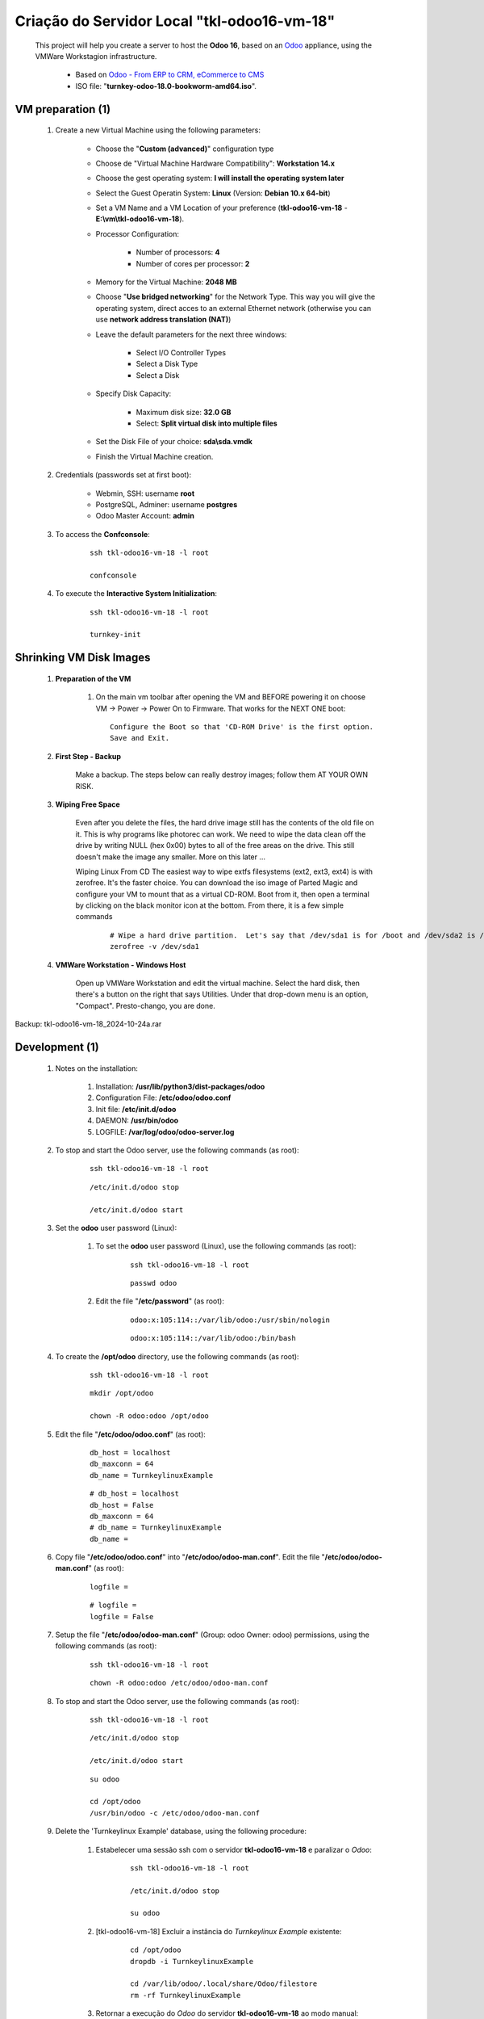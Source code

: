 .. raw:: html

    <style> .red {color:red} </style>
    <style> .bred {font-weight: bold; color:red} </style>
    <style> .green {color:green} </style>
    <style> .blue {color:blue} </style>
    <style> .bmaroon {font-weight: bold; color:maroon} </style>
    <style> .borange {font-weight: bold; color:orange} </style>
    <style> .bi {font-weight: bold; font-style: italic} </style>

.. role:: red
.. role:: bred
.. role:: green
.. role:: blue
.. role:: bmaroon
.. role:: borange
.. role:: bi

============================================
Criação do Servidor Local "tkl-odoo16-vm-18"
============================================

    This project will help you create a server to host the **Odoo 16**, based on an `Odoo <https://www.odoo.com/>`_  appliance, using the VMWare Workstagion infrastructure.

        * Based on `Odoo - From ERP to CRM, eCommerce to CMS <https://www.turnkeylinux.org/odoo>`_ 

        * ISO file: "**turnkey-odoo-18.0-bookworm-amd64.iso**".

VM preparation (1)
------------------

    #. Create a new Virtual Machine using the following parameters:

        - Choose the "**Custom (advanced)**" configuration type
        - Choose de "Virtual Machine Hardware Compatibility": **Workstation 14.x**
        - Choose the gest operating system: **I will install the operating system later**
        - Select the Guest Operatin System: **Linux** (Version: **Debian 10.x 64-bit**)
        - Set a VM Name and a VM Location of your preference (**tkl-odoo16-vm-18** - **E:\\vm\\tkl-odoo16-vm-18**).
        - Processor Configuration:

            - Number of processors: **4**
            - Number of cores per processor: **2**

        - Memory for the Virtual Machine: **2048 MB**
        - Choose "**Use bridged networking**" for the Network Type. This way you will give the operating system, direct acces to an external Ethernet network (otherwise you can use **network address translation (NAT)**)
        - Leave the default parameters for the next three windows:

            - Select I/O Controller Types
            - Select a Disk Type
            - Select a Disk

        - Specify Disk Capacity:

            - Maximum disk size: **32.0 GB**
            - Select: **Split virtual disk into multiple files**

        - Set the Disk File of your choice: **sda\\sda.vmdk**
        - Finish the Virtual Machine creation.

    #. Credentials (passwords set at first boot):

        - Webmin, SSH: username **root**
        - PostgreSQL, Adminer: username **postgres**
        - Odoo Master Account: **admin**

    #. To access the **Confconsole**:

        ::

            ssh tkl-odoo16-vm-18 -l root

            confconsole

    #. To execute the **Interactive System Initialization**:

        ::

            ssh tkl-odoo16-vm-18 -l root

            turnkey-init

Shrinking VM Disk Images
------------------------

    #. **Preparation of the VM**

        #. On the main vm toolbar after opening the VM and BEFORE powering it on choose VM -> Power -> Power On to Firmware. That works for the NEXT ONE boot::

            Configure the Boot so that 'CD-ROM Drive' is the first option.
            Save and Exit.

    #. **First Step - Backup**

        Make a backup.  The steps below can really destroy images; follow them AT YOUR OWN RISK.

    #. **Wiping Free Space**

        Even after you delete the files, the hard drive image still has the contents of the old file on it.  This is why programs like photorec can work.  We need to wipe the data clean off the drive by writing NULL (hex 0x00) bytes to all of the free areas on the drive.  This still doesn't make the image any smaller.  More on this later ...
        
        Wiping Linux From CD
        The easiest way to wipe extfs filesystems (ext2, ext3, ext4) is with zerofree.  It's the faster choice.  You can download the iso image of Parted Magic and configure your VM to mount that as a virtual CD-ROM.  Boot from it, then open a terminal by clicking on the black monitor icon at the bottom.  From there, it is a few simple commands

            ::

                # Wipe a hard drive partition.  Let's say that /dev/sda1 is for /boot and /dev/sda2 is /root
                zerofree -v /dev/sda1

    #. **VMWare Workstation - Windows Host**

        Open up VMWare Workstation and edit the virtual machine.  Select the hard disk, then there's a button on the right that says Utilities.  Under that drop-down menu is an option, "Compact".  Presto-chango, you are done.

:bmaroon:`Backup:` :blue:`tkl-odoo16-vm-18_2024-10-24a.rar`

Development (1)
---------------

    #. Notes on the installation:

        #. Installation: **/usr/lib/python3/dist-packages/odoo**

        #. Configuration File: **/etc/odoo/odoo.conf**

        #. Init file: **/etc/init.d/odoo**

        #. DAEMON: **/usr/bin/odoo**

        #. LOGFILE: **/var/log/odoo/odoo-server.log**

    #. To stop and start the Odoo server, use the following commands (as root):

        ::

            ssh tkl-odoo16-vm-18 -l root

        ::

            /etc/init.d/odoo stop

            /etc/init.d/odoo start

    #. Set the **odoo** user password (Linux):

        #. To set the **odoo** user password (Linux), use the following commands (as root):

            ::

                ssh tkl-odoo16-vm-18 -l root

            ::

                passwd odoo


        #. Edit the file "**/etc/password**" (as root):

            ::

                odoo:x:105:114::/var/lib/odoo:/usr/sbin/nologin

            ::

                odoo:x:105:114::/var/lib/odoo:/bin/bash

    #. To create the **/opt/odoo** directory, use the following commands (as root):

        ::

            ssh tkl-odoo16-vm-18 -l root

        ::

            mkdir /opt/odoo

            chown -R odoo:odoo /opt/odoo

    #. Edit the file "**/etc/odoo/odoo.conf**" (as root):

        ::

            db_host = localhost
            db_maxconn = 64
            db_name = TurnkeylinuxExample

        ::

            # db_host = localhost
            db_host = False
            db_maxconn = 64
            # db_name = TurnkeylinuxExample
            db_name =

    #. Copy file "**/etc/odoo/odoo.conf**" into "**/etc/odoo/odoo-man.conf**". Edit the file "**/etc/odoo/odoo-man.conf**" (as root):

        ::

            logfile = 

        ::

            # logfile = 
            logfile = False

    #. Setup the file "**/etc/odoo/odoo-man.conf**" (Group: odoo Owner: odoo) permissions, using the following commands (as root):

        ::

            ssh tkl-odoo16-vm-18 -l root

        ::

            chown -R odoo:odoo /etc/odoo/odoo-man.conf

    #. To stop and start the Odoo server, use the following commands (as root):

        ::

            ssh tkl-odoo16-vm-18 -l root

        ::

            /etc/init.d/odoo stop

            /etc/init.d/odoo start

        ::

            su odoo

            cd /opt/odoo
            /usr/bin/odoo -c /etc/odoo/odoo-man.conf

    #. Delete the 'Turnkeylinux Example' database, using the following procedure:

        #. Estabelecer uma sessão ssh com o servidor **tkl-odoo16-vm-18** e paralizar o *Odoo*:

            ::

                ssh tkl-odoo16-vm-18 -l root

                /etc/init.d/odoo stop

                su odoo

        #. [tkl-odoo16-vm-18] Excluir a instância do *Turnkeylinux Example* existente:

            ::

                cd /opt/odoo
                dropdb -i TurnkeylinuxExample

                cd /var/lib/odoo/.local/share/Odoo/filestore
                rm -rf TurnkeylinuxExample

        #. Retornar a execução do *Odoo* do servidor **tkl-odoo16-vm-18** ao modo manual:

            ::

                cd /opt/odoo
                /usr/bin/odoo -c /etc/odoo/odoo-man.conf

    #. Upgrade the software:

        ::

            ssh tkl-odoo16-vm-18 -l root

        ::

            apt-get update
            apt-get -y upgrade
            apt-get autoremove

    #. Reinitialize the VM.

:bmaroon:`Backup:` :blue:`tkl-odoo16-vm-18_2024-10-24b.rar`

VM preparation (2)
------------------

    #. Update host name, executing the following commands:

        ::

            ssh tkl-odoo16-vm-18 -l root

        ::

            HOSTNAME=tkl-odoo16-vm-18
            echo "$HOSTNAME" > /etc/hostname
            sed -i "s|127.0.1.1 \(.*\)|127.0.1.1 $HOSTNAME|" /etc/hosts
            # /etc/init.d/hostname.sh start

    #. Change the timezone, executing the following command and picking out the time zone from a list:

        ::

            dpkg-reconfigure tzdata

        * Geographic area: **America**
        * Time Zone: **Sao Paulo**

    #. Enable **Connecting through SSH tunnel**:

        * `Solving SSH “channel 3: open failed: administratively prohibited” error when tunnelling <https://blog.mypapit.net/2012/06/solving-ssh-channel-3-open-failed-administratively-prohibited-error-when-tunnelling.html>`_ 
        * `Secure TCP/IP Connections with SSH Tunnels <https://www.postgresql.org/docs/9.1/static/ssh-tunnels.html>`_ 
        * `Using an SSH Tunnel <http://confluence.dbvis.com/display/UG91/Using+an+SSH+Tunnel>`_ 

        #. Edit the file "**/etc/ssh/sshd_config**" (as root):

            ::

                #AllowTcpForwarding yes

            ::

                #AllowTcpForwarding yes
                AllowTcpForwarding yes

        #. To stop and start the sshd service, use the following commands (as root):

            ::

                ssh tkl-odoo16-vm-18 -l root

            ::

                service sshd restart

        #. :red:`(Not Used)` To  establish a secure tunnel from the remote computer, use one the following commands (change the local port (5432) and the remote port (33335) appropriately):

            ::

                ssh -v -L 33335:localhost:5432 root@tkl-odoo16-vm-18

            ::

                ssh -L 33335:localhost:5432 root@tkl-odoo16-vm-18

            ::

                ssh -v -L 33335:127.0.0.1:5432 root@tkl-odoo16-vm-18

            ::

                ssh -L 33335:127.0.0.1:5432 root@tkl-odoo16-vm-18

Development (2)
---------------

    #. To configure **Git**, use the following commands (as root):

        ::

            ssh tkl-odoo16-vm-18 -l root

        ::

            cd /opt/odoo
            su odoo

            git config --global user.email "carlos.vercelino@gmail.com"
            git config --global user.name "Carlos Eduardo Vercelino - CLVsol"

            git config --global alias.lg "log --oneline --all --graph --decorate"

            git config --list

            exit

    #. Configure Odoo Server timeouts

        #. Edit the files "**/etc/odoo/odoo.conf**" and "**/etc/odoo/odoo-man.conf**" (as root):

            * `Command-line interface: odoo-bin <https://www.odoo.com/documentation/12.0/reference/cmdline.html>`_
            * `Difference between CPU time and wall time <https://service.futurequest.net/index.php?/Knowledgebase/Article/View/407/0/difference-between-cpu-time-and-wall-time>`_

            ::

                limit_time_cpu = 60
                limit_time_real = 120

            ::

                # limit_time_cpu = 60
                limit_time_cpu = 36000
                # limit_time_real = 120
                limit_time_real = 72000

    #. Configure Odoo Server workers

        #. Edit the files "**/etc/odoo/odoo.conf**" and "**/etc/odoo/odoo-man.conf**" (as odoo):

            * `Sample odoo.conf file  <https://gist.github.com/Guidoom/d5db0a76ce669b139271a528a8a2a27f>`_
            * `How to Speed up Odoo <https://www.rosehosting.com/blog/how-to-speed-up-odoo/>`_
            * `What is a “worker” in Odoo? <https://stackoverflow.com/questions/35918633/what-is-a-worker-in-odoo>`_

            ::

                workers = 0

            ::

                # workers = 0
                workers = 5

    #. Configure "server_wide_modules"

        #. Edit the files "**/etc/odoo/odoo.conf**" and "**/etc/odoo/odoo-man.conf**" (as odoo):

            * `[odoo12.0] How the api_integration works using python3 for odoov12?  <https://www.odoo.com/fr_FR/forum/aide-1/question/odoo12-0-how-the-api-integration-works-using-python3-for-odoov12-141915>`_

            ::

                server_wide_modules = base,web

            ::

                # server_wide_modules = base,web
                server_wide_modules = None

:bmaroon:`Backup:` :blue:`tkl-odoo16-vm-18_2024-10-24c.rar`

Remote access to the server
---------------------------

    #. To access remotly the server, use the following commands (as **root**):

        ::

            ssh tkl-odoo16-vm-18 -l root

        ::

            /etc/init.d/odoo stop

            /etc/init.d/odoo start

        ::

            su odoo

            cd /opt/odoo
            /usr/bin/odoo -c /etc/odoo/odoo-man.conf

    #. :bmaroon:`(Not Implemented)` To access remotly the server, use the following commands (as **odoo**) for **JCAFB**:

        ::

            ssh tkl-odoo16-vm-18 -l odoo

        ::

            cd /opt/odoo/clvsol_clvhealth_jcafb/project
            python3 install.py --super_user_pw "***" --admin_user_pw "***" --data_admin_user_pw "***" --db "clvhealth_jcafb_2025_16"

            dropdb -i clvhealth_jcafb_2025_16

Development (3)
---------------

    #. To install pip3 (for python 3.5), use the following commands (as root):

        ::

            apt-get install python3-pip

            apt-get install python3-pip
            Reading package lists... Done
            Building dependency tree... Done
            Reading state information... Done
            The following additional packages will be installed:
              python3-distutils python3-lib2to3 python3-setuptools python3-wheel
            Suggested packages:
              python-setuptools-doc
            Recommended packages:
              build-essential python3-dev
            The following NEW packages will be installed:
              python3-distutils python3-lib2to3 python3-pip python3-setuptools python3-wheel
            0 upgraded, 5 newly installed, 0 to remove and 0 not upgraded.
            Need to get 2084 kB of archives.
            After this operation, 10.6 MB of additional disk space will be used.
            Do you want to continue? [Y/n] 
            Get:1 http://deb.debian.org/debian bookworm/main amd64 python3-lib2to3 all 3.11.2-3 [76.3 kB]
            Get:2 http://deb.debian.org/debian bookworm/main amd64 python3-distutils all 3.11.2-3 [131 kB]
            Get:3 http://deb.debian.org/debian bookworm/main amd64 python3-setuptools all 66.1.1-1 [521 kB]
            Get:4 http://deb.debian.org/debian bookworm/main amd64 python3-wheel all 0.38.4-2 [30.8 kB]
            Get:5 http://deb.debian.org/debian bookworm/main amd64 python3-pip all 23.0.1+dfsg-1 [1325 kB]
            Fetched 2084 kB in 1s (4019 kB/s)     
            debconf: delaying package configuration, since apt-utils is not installed
            Selecting previously unselected package python3-lib2to3.
            (Reading database ... 89630 files and directories currently installed.)
            Preparing to unpack .../python3-lib2to3_3.11.2-3_all.deb ...
            Unpacking python3-lib2to3 (3.11.2-3) ...
            Selecting previously unselected package python3-distutils.
            Preparing to unpack .../python3-distutils_3.11.2-3_all.deb ...
            Unpacking python3-distutils (3.11.2-3) ...
            Selecting previously unselected package python3-setuptools.
            Preparing to unpack .../python3-setuptools_66.1.1-1_all.deb ...
            Unpacking python3-setuptools (66.1.1-1) ...
            Selecting previously unselected package python3-wheel.
            Preparing to unpack .../python3-wheel_0.38.4-2_all.deb ...
            Unpacking python3-wheel (0.38.4-2) ...
            Selecting previously unselected package python3-pip.
            Preparing to unpack .../python3-pip_23.0.1+dfsg-1_all.deb ...
            Unpacking python3-pip (23.0.1+dfsg-1) ...
            Setting up python3-lib2to3 (3.11.2-3) ...
            Setting up python3-distutils (3.11.2-3) ...
            Setting up python3-setuptools (66.1.1-1) ...
            Setting up python3-wheel (0.38.4-2) ...
            Setting up python3-pip (23.0.1+dfsg-1) ...
            Processing triggers for man-db (2.11.2-2) ...
            Enumerating objects: 1891, done.
            Counting objects: 100% (1891/1891), done.
            Delta compression using up to 8 threads
            Compressing objects: 100% (1205/1205), done.
            Writing objects: 100% (1891/1891), done.
            Total 1891 (delta 80), reused 1855 (delta 66), pack-reused 0

    #. :red:`(Failed - Not Used)` To install erppeek (for python 3.5), use the following commands (as root):

        ::

            pip3 install erppeek

        ::

            pip3 install erppeek
            error: externally-managed-environment

            × This environment is externally managed
            ╰─> To install Python packages system-wide, try apt install
                python3-xyz, where xyz is the package you are trying to
                install.
                
                If you wish to install a non-Debian-packaged Python package,
                create a virtual environment using python3 -m venv path/to/venv.
                Then use path/to/venv/bin/python and path/to/venv/bin/pip. Make
                sure you have python3-full installed.
                
                If you wish to install a non-Debian packaged Python application,
                it may be easiest to use pipx install xyz, which will manage a
                virtual environment for you. Make sure you have pipx installed.
                
                See /usr/share/doc/python3.11/README.venv for more information.

            note: If you believe this is a mistake, please contact your Python installation or OS distribution provider. You can override this, at the risk of breaking your Python installation or OS, by passing --break-system-packages.
            hint: See PEP 668 for the detailed specification.

    #. To install erppeek (for python 3.5, Debian 12), use the following commands (as root):

        ::

            pip3 install erppeek --break-system-packages

        ::

            pip3 install erppeek --break-system-packages                           
            Collecting erppeek
              Downloading ERPpeek-1.7.1-py2.py3-none-any.whl (22 kB)
            Installing collected packages: erppeek
            Successfully installed erppeek-1.7.1
            WARNING: Running pip as the 'root' user can result in broken permissions and conflicting behaviour with the system package manager. It is recommended to use a virtual environment instead: https://pip.pypa.io/warnings/venv

    #. :red:`(Failed - Not Used)` To install xlutils, execute the following commands (as root):

        ::

            pip3 install xlutils

        ::

            pip3 install xlutils
            error: externally-managed-environment

            × This environment is externally managed
            ╰─> To install Python packages system-wide, try apt install
                python3-xyz, where xyz is the package you are trying to
                install.
                
                If you wish to install a non-Debian-packaged Python package,
                create a virtual environment using python3 -m venv path/to/venv.
                Then use path/to/venv/bin/python and path/to/venv/bin/pip. Make
                sure you have python3-full installed.
                
                If you wish to install a non-Debian packaged Python application,
                it may be easiest to use pipx install xyz, which will manage a
                virtual environment for you. Make sure you have pipx installed.
                
                See /usr/share/doc/python3.11/README.venv for more information.

            note: If you believe this is a mistake, please contact your Python installation or OS distribution provider. You can override this, at the risk of breaking your Python installation or OS, by passing --break-system-packages.
            hint: See PEP 668 for the detailed specification.

    #. To install xlutils, execute the following commands (as root):

        ::

            pip3 install xlutils --break-system-packages

        ::

            pip3 install xlutils --break-system-packages
            Collecting xlutils
              Downloading xlutils-2.0.0-py2.py3-none-any.whl (55 kB)
                 ━━━━━━━━━━━━━━━━━━━━━━━━━━━━━━━━━━━━━━━━ 55.1/55.1 kB 2.0 MB/s eta 0:00:00
            Requirement already satisfied: xlrd>=0.7.2 in /usr/lib/python3/dist-packages (from xlutils) (1.2.0)
            Requirement already satisfied: xlwt>=0.7.4 in /usr/lib/python3/dist-packages (from xlutils) (1.3.0)
            Installing collected packages: xlutils
            Successfully installed xlutils-2.0.0
            WARNING: Running pip as the 'root' user can result in broken permissions and conflicting behaviour with the system package manager. It is recommended to use a virtual environment instead: https://pip.pypa.io/warnings/venv

    #. :red:`(Failed - Not Used)` To install yaml, use the following commands (as root):

        ::

            pip3 install pyyaml

        ::

            pip3 install pyyaml
            error: externally-managed-environment

            × This environment is externally managed
            ╰─> To install Python packages system-wide, try apt install
                python3-xyz, where xyz is the package you are trying to
                install.
                
                If you wish to install a non-Debian-packaged Python package,
                create a virtual environment using python3 -m venv path/to/venv.
                Then use path/to/venv/bin/python and path/to/venv/bin/pip. Make
                sure you have python3-full installed.
                
                If you wish to install a non-Debian packaged Python application,
                it may be easiest to use pipx install xyz, which will manage a
                virtual environment for you. Make sure you have pipx installed.
                
                See /usr/share/doc/python3.11/README.venv for more information.

            note: If you believe this is a mistake, please contact your Python installation or OS distribution provider. You can override this, at the risk of breaking your Python installation or OS, by passing --break-system-packages.
            hint: See PEP 668 for the detailed specification.

    #. To install yaml, use the following commands (as root):

        ::

            pip3 install pyyaml --break-system-packages

        ::

            pip3 install pyyaml --break-system-packages
            Collecting pyyaml
              Downloading PyYAML-6.0.1-cp311-cp311-manylinux_2_17_x86_64.manylinux2014_x86_64.whl (757 kB)
                 ━━━━━━━━━━━━━━━━━━━━━━━━━━━━━━━━━━━━━━━━ 757.7/757.7 kB 4.5 MB/s eta 0:00:00
            Installing collected packages: pyyaml
            Successfully installed pyyaml-6.0.1
            WARNING: Running pip as the 'root' user can result in broken permissions and conflicting behaviour with the system package manager. It is recommended to use a virtual environment instead: https://pip.pypa.io/warnings/venv

    #. :red:`(Not Used)` Configure "osv_memory_age_limit"

        #. Edit the files "**/etc/odoo/odoo.conf**" and "**/etc/odoo/odoo-man.conf**" (as odoo):

            * `[14.0] DeprecationWarning: The osv-memory-age-limit <https://github.com/odoo/odoo/issues/60681>`_

            ::

                osv_memory_age_limit = 1.0

            ::

                # osv_memory_age_limit = 1.0
                osv_memory_age_limit = False

    #. :red:`(Not Used)` To install Jinja2-2.11.2, execute the following commands (as root):

        * Issue:

            ::

                2021-01-14 13:29:55,275 8698 WARNING mfmng_2021v_14 py.warnings: /usr/lib/python3/dist-packages/jinja2/sandbox.py:82: DeprecationWarning: Using or importing the ABCs from 'collections' instead of from 'collections.abc' is deprecated, and in 3.8 it will stop working
                from collections import MutableSet, MutableMapping, MutableSequence
 
        ::

            pip3 install -U Jinja2

        ::

            root@tkl-odoo16-vm-18 ~# pip3 install -U Jinja2
            Collecting Jinja2
              Downloading https://files.pythonhosted.org/packages/30/9e/f663a2aa66a09d838042ae1a2c5659828bb9b41ea3a6efa20a20fd92b121/Jinja2-2.11.2-py2.py3-none-any.whl (125kB)
                100% |████████████████████████████████| 133kB 1.2MB/s 
            Requirement already satisfied, skipping upgrade: MarkupSafe>=0.23 in /usr/lib/python3/dist-packages (from Jinja2) (1.1.0)
            Installing collected packages: Jinja2
              Found existing installation: Jinja2 2.10
                Not uninstalling jinja2 at /usr/lib/python3/dist-packages, outside environment /usr
                Can't uninstall 'Jinja2'. No files were found to uninstall.
            Successfully installed Jinja2-2.11.2

Replace the Odoo installation (Odoo 17.0)
-----------------------------------------

    #. To replace the Odoo installation (Odoo 17.0), use the following commands (as root) "`Install Odoo 15 on Debian 10 / Debian 11 <https://computingforgeeks.com/how-to-install-odoo-on-debian-linux/>`_":

        ::

            ssh tkl-odoo15-jcafb25-vm -l root

        ::

            /etc/init.d/odoo stop

        ::

            apt install gnupg2

            wget https://nightly.odoo.com/odoo.key

            cat odoo.key | gpg --dearmor | tee /etc/apt/trusted.gpg.d/odoo.gpg  >/dev/null

            echo "deb http://nightly.odoo.com/17.0/nightly/deb/ ./" | tee /etc/apt/sources.list.d/odoo.list

            apt-get update

            apt-get install odoo

        ::

            apt-get install odoo
            Reading package lists... Done
            Building dependency tree... Done
            Reading state information... Done
            The following packages were automatically installed and are no longer required:
              fonts-glyphicons-halflings fonts-ocr-b libjs-jquery-form
            Use 'apt autoremove' to remove them.
            The following additional packages will be installed:
              python3-geoip2 python3-maxminddb python3-rjsmin
            Suggested packages:
              python-maxmindb-doc
            Recommended packages:
              python3-ldap
            The following packages will be REMOVED:
              odoo-16
            The following NEW packages will be installed:
              odoo python3-geoip2 python3-maxminddb python3-rjsmin
            0 upgraded, 4 newly installed, 1 to remove and 0 not upgraded.
            Need to get 210 MB of archives.
            After this operation, 199 MB of additional disk space will be used.
            Do you want to continue? [Y/n] Y
            Get:1 http://deb.debian.org/debian bookworm/main amd64 python3-maxminddb amd64 2.2.0-1+b1 [27.6 kB]
            Get:2 http://nightly.odoo.com/17.0/nightly/deb ./ odoo 17.0.20240512 [210 MB]
            Get:3 http://deb.debian.org/debian bookworm/main amd64 python3-geoip2 all 2.9.0+dfsg1-5 [22.8 kB]
            Get:4 http://deb.debian.org/debian bookworm/main amd64 python3-rjsmin amd64 1.2.0+dfsg1-2+b3 [17.5 kB]
            Fetched 210 MB in 48s (4373 kB/s)                                                                                                                                                            
            perl: warning: Setting locale failed.
            perl: warning: Please check that your locale settings:
                LANGUAGE = "en_US.UTF-8",
                LC_ALL = (unset),
                LC_MONETARY = "pt_BR.UTF-8",
                LC_CTYPE = "C",
                LC_COLLATE = "C",
                LC_ADDRESS = "pt_BR.UTF-8",
                LC_TELEPHONE = "pt_BR.UTF-8",
                LC_NAME = "pt_BR.UTF-8",
                LC_MEASUREMENT = "pt_BR.UTF-8",
                LC_IDENTIFICATION = "pt_BR.UTF-8",
                LC_NUMERIC = "pt_BR.UTF-8",
                LC_PAPER = "pt_BR.UTF-8",
                LANG = "en_US.UTF-8"
                are supported and installed on your system.
            perl: warning: Falling back to a fallback locale ("en_US.UTF-8").
            perl: warning: Setting locale failed.
            perl: warning: Please check that your locale settings:
                LANGUAGE = "en_US.UTF-8",
                LC_ALL = (unset),
                LC_CTYPE = "C",
                LC_MONETARY = "pt_BR.UTF-8",
                LC_COLLATE = "C",
                LC_ADDRESS = "pt_BR.UTF-8",
                LC_TELEPHONE = "pt_BR.UTF-8",
                LC_NAME = "pt_BR.UTF-8",
                LC_MEASUREMENT = "pt_BR.UTF-8",
                LC_IDENTIFICATION = "pt_BR.UTF-8",
                LC_NUMERIC = "pt_BR.UTF-8",
                LC_PAPER = "pt_BR.UTF-8",
                LANG = "en_US.UTF-8"
                are supported and installed on your system.
            perl: warning: Falling back to a fallback locale ("en_US.UTF-8").
            [master f3bd3b7] saving uncommitted changes in /etc prior to apt run
             3 files changed, 3 insertions(+)
             create mode 100644 apt/sources.list.d/odoo.list
             create mode 100644 apt/trusted.gpg.d/odoo.gpg
            debconf: delaying package configuration, since apt-utils is not installed
            (Reading database ... 90696 files and directories currently installed.)
            Removing odoo-16 (16.0.0+dfsg.2-2~bpo12+1) ...
            Selecting previously unselected package python3-maxminddb.
            (Reading database ... 50111 files and directories currently installed.)
            Preparing to unpack .../python3-maxminddb_2.2.0-1+b1_amd64.deb ...
            Unpacking python3-maxminddb (2.2.0-1+b1) ...
            Selecting previously unselected package python3-geoip2.
            Preparing to unpack .../python3-geoip2_2.9.0+dfsg1-5_all.deb ...
            Unpacking python3-geoip2 (2.9.0+dfsg1-5) ...
            Selecting previously unselected package python3-rjsmin.
            Preparing to unpack .../python3-rjsmin_1.2.0+dfsg1-2+b3_amd64.deb ...
            Unpacking python3-rjsmin (1.2.0+dfsg1-2+b3) ...
            Selecting previously unselected package odoo.
            Preparing to unpack .../odoo_17.0.20240512_all.deb ...
            Unpacking odoo (17.0.20240512) ...
            Setting up python3-rjsmin (1.2.0+dfsg1-2+b3) ...
            Setting up python3-maxminddb (2.2.0-1+b1) ...
            Setting up python3-geoip2 (2.9.0+dfsg1-5) ...
            Setting up odoo (17.0.20240512) ...
            perl: warning: Setting locale failed.
            perl: warning: Please check that your locale settings:
                LANGUAGE = "en_US.UTF-8",
                LC_ALL = (unset),
                LC_MONETARY = "pt_BR.UTF-8",
                LC_CTYPE = "C",
                LC_COLLATE = "C",
                LC_ADDRESS = "pt_BR.UTF-8",
                LC_TELEPHONE = "pt_BR.UTF-8",
                LC_NAME = "pt_BR.UTF-8",
                LC_MEASUREMENT = "pt_BR.UTF-8",
                LC_IDENTIFICATION = "pt_BR.UTF-8",
                LC_NUMERIC = "pt_BR.UTF-8",
                LC_PAPER = "pt_BR.UTF-8",
                LANG = "en_US.UTF-8"
                are supported and installed on your system.
            perl: warning: Falling back to a fallback locale ("en_US.UTF-8").
            perl: warning: Setting locale failed.
            perl: warning: Please check that your locale settings:
                LANGUAGE = "en_US.UTF-8",
                LC_ALL = (unset),
                LC_CTYPE = "C",
                LC_MONETARY = "pt_BR.UTF-8",
                LC_COLLATE = "C",
                LC_ADDRESS = "pt_BR.UTF-8",
                LC_TELEPHONE = "pt_BR.UTF-8",
                LC_NAME = "pt_BR.UTF-8",
                LC_MEASUREMENT = "pt_BR.UTF-8",
                LC_IDENTIFICATION = "pt_BR.UTF-8",
                LC_NUMERIC = "pt_BR.UTF-8",
                LC_PAPER = "pt_BR.UTF-8",
                LANG = "en_US.UTF-8"
                are supported and installed on your system.
            perl: warning: Falling back to a fallback locale ("en_US.UTF-8").
            [master 73f3f73] committing changes in /etc made by "apt-get install odoo"
             7 files changed, 10 insertions(+), 6 deletions(-)
             mode change 100755 => 100644 init.d/odoo
             create mode 100644 logrotate.d/odoo
            Enumerating objects: 1910, done.
            Counting objects: 100% (1910/1910), done.
            Delta compression using up to 8 threads
            Compressing objects: 100% (1207/1207), done.
            Writing objects: 100% (1910/1910), done.
            Total 1910 (delta 93), reused 1887 (delta 82), pack-reused 0

        ::

            # apt-get remove odoo

    #. Set the **odoo** user password (Linux):

        #. To set the **odoo** user password (Linux), use the following commands (as root):

            ::

                ssh tkl-odoo15-jcafb25-vm -l root

            ::

                passwd odoo


        #. Edit the file "**/etc/password**" (as root):

            ::

                odoo:x:105:114::/var/lib/odoo:/usr/sbin/nologin

            ::

                odoo:x:105:114::/var/lib/odoo:/bin/bash

    #. Set "**/etc/init.d/odoo**" file Permitions:

        * Allow executing file as program: **marked**.

    #. To stop and start the Odoo server, use the following commands (as root):

        ::

            ssh tkl-odoo15-jcafb25-vm -l root

        ::

            /etc/init.d/odoo stop

            /etc/init.d/odoo start

        ::

            su odoo

            cd /opt/odoo
            /usr/bin/odoo -c /etc/odoo/odoo-man.conf

Repositories Installation
-------------------------

    #. To install all "**modules**", use the following commands (as odoo):

        ::

            ssh tkl-odoo16-vm-18 -l odoo

        ::

            cd /opt/odoo
            git clone https://github.com/CLVsol/clvsol_odoo_client --branch 13.0
            git clone https://github.com/MostlyOpen/clvsol_clvhealth_jcafb --branch 15.0_dev
            git clone https://github.com/MostlyOpen/clvsol_odoo_addons --branch 15.0
            git clone https://github.com/MostlyOpen/clvsol_odoo_addons_log --branch 15.0_dev
            git clone https://github.com/MostlyOpen/clvsol_odoo_addons_summary --branch 15.0_dev
            git clone https://github.com/MostlyOpen/clvsol_odoo_addons_verification --branch 15.0_dev
            git clone https://github.com/MostlyOpen/clvsol_odoo_addons_process --branch 15.0_dev
            git clone https://github.com/MostlyOpen/clvsol_odoo_addons_process_jcafb --branch 15.0
            git clone https://github.com/MostlyOpen/clvsol_odoo_addons_sync --branch 15.0_dev
            git clone https://github.com/MostlyOpen/clvsol_odoo_addons_jcafb --branch 15.0
            git clone https://github.com/MostlyOpen/clvsol_odoo_addons_log_jcafb --branch 15.0_dev
            git clone https://github.com/MostlyOpen/clvsol_odoo_addons_summary_jcafb --branch 15.0
            git clone https://github.com/MostlyOpen/clvsol_odoo_addons_verification_jcafb --branch 15.0
            git clone https://github.com/MostlyOpen/clvsol_l10n_brazil --branch 15.0_dev
            git clone https://github.com/MostlyOpen/clvsol_odoo_addons_l10n_br --branch 15.0_dev
            git clone https://github.com/MostlyOpen/clvsol_odoo_addons_sync_jcafb --branch 15.0_dev
            git clone https://github.com/MostlyOpen/clvsol_odoo_addons_export --branch 15.0_dev
            git clone https://github.com/MostlyOpen/clvsol_odoo_addons_export_jcafb --branch 15.0_dev

    #. To create a symbolic link "odoo_client", use the following commands (as **root**):

        ::

            ssh tkl-odoo16-vm-18 -l root

        ::

            cd /opt/odoo/clvsol_clvhealth_jcafb/project
            ln -s /opt/odoo/clvsol_odoo_client odoo_client 

        * SymLink <https://wiki.debian.org/SymLink>`_

    #. Edit the files "**/etc/odoo/odoo.conf**" and "**/etc/odoo/odoo-man.conf**" (as root):

        ::

                addons_path = /usr/lib/python3/dist-packages/odoo/addons

        ::

            # addons_path = /usr/lib/python3/dist-packages/odoo/addons
            addons_path = /usr/lib/python3/dist-packages/odoo/addons,/opt/odoo/clvsol_odoo_addons,/opt/odoo/clvsol_odoo_addons_log,/opt/odoo/clvsol_odoo_addons_verification,/opt/odoo/clvsol_odoo_addons_process,/opt/odoo/clvsol_odoo_addons_process_jcafb,/opt/odoo/clvsol_odoo_addons_sync,/opt/odoo/clvsol_odoo_addons_jcafb,/opt/odoo/clvsol_odoo_addons_log_jcafb,/opt/odoo/clvsol_odoo_addons_verification_jcafb,/opt/odoo/clvsol_l10n_brazil,/opt/odoo/clvsol_odoo_addons_l10n_br,/opt/odoo/clvsol_odoo_addons_sync_jcafb,/opt/odoo/clvsol_odoo_addons_export,/opt/odoo/clvsol_odoo_addons_export_jcafb,/opt/odoo/clvsol_odoo_addons_summary,/opt/odoo/clvsol_odoo_addons_summary_jcafb
            
    #. :red:`(Failed - Not Used)` To install "`erpbrasil.base <https://pypi.org/project/erpbrasil.base/>`_", use the following commands (as root):

        ::

            ssh tkl-odoo16-vm-18 -l root

        ::

            pip3 install erpbrasil.base
            error: externally-managed-environment

            × This environment is externally managed
            ╰─> To install Python packages system-wide, try apt install
                python3-xyz, where xyz is the package you are trying to
                install.
                
                If you wish to install a non-Debian-packaged Python package,
                create a virtual environment using python3 -m venv path/to/venv.
                Then use path/to/venv/bin/python and path/to/venv/bin/pip. Make
                sure you have python3-full installed.
                
                If you wish to install a non-Debian packaged Python application,
                it may be easiest to use pipx install xyz, which will manage a
                virtual environment for you. Make sure you have pipx installed.
                
                See /usr/share/doc/python3.11/README.venv for more information.

            note: If you believe this is a mistake, please contact your Python installation or OS distribution provider. You can override this, at the risk of breaking your Python installation or OS, by passing --break-system-packages.

    #. To install "`erpbrasil.base <https://pypi.org/project/erpbrasil.base/>`_", use the following commands (as root):

        ::

            ssh tkl-odoo16-vm-18 -l root

        ::

            pip3 install erpbrasil.base --break-system-packages
            Collecting erpbrasil.base
              Downloading erpbrasil.base-2.3.0-py2.py3-none-any.whl (13 kB)
            Installing collected packages: erpbrasil.base
            Successfully installed erpbrasil.base-2.3.0
            WARNING: Running pip as the 'root' user can result in broken permissions and conflicting behaviour with the system package manager. It is recommended to use a virtual environment instead: https://pip.pypa.io/warnings/venv

    #. :red:`(Failed - Not Used)` To install "`pycep-correios <https://pypi.org/project/pycep-correios/>`_", use the following commands (as root):

        ::

            ssh tkl-odoo16-vm-18 -l root

        ::

            # pip3 install pycep-correios
            # Não utilizar versões > 5.1.0
            #   'pycep-correios' is now 'brazilcep' 
            #   (This package has been renamed. Use pip install brazilcep instead.)
            #   https://pypi.org/project/pycep-correios/
            #   (New package: https://pypi.org/project/brazilcep/)
            pip3 install pycep-correios==5.1.0
            error: externally-managed-environment

            × This environment is externally managed
            ╰─> To install Python packages system-wide, try apt install
                python3-xyz, where xyz is the package you are trying to
                install.
                
                If you wish to install a non-Debian-packaged Python package,
                create a virtual environment using python3 -m venv path/to/venv.
                Then use path/to/venv/bin/python and path/to/venv/bin/pip. Make
                sure you have python3-full installed.
                
                If you wish to install a non-Debian packaged Python application,
                it may be easiest to use pipx install xyz, which will manage a
                virtual environment for you. Make sure you have pipx installed.
                
                See /usr/share/doc/python3.11/README.venv for more information.

            note: If you believe this is a mistake, please contact your Python installation or OS distribution provider. You can override this, at the risk of breaking your Python installation or OS, by passing --break-system-packages.
            hint: See PEP 668 for the detailed specification.

    #. To install "`pycep-correios <https://pypi.org/project/pycep-correios/>`_", use the following commands (as root):

        ::

            ssh tkl-odoo16-vm-18 -l root

        ::

            # pip3 install pycep-correios --break-system-packages
            # Não utilizar versões > 5.1.0
            #   'pycep-correios' is now 'brazilcep' 
            #   (This package has been renamed. Use pip install brazilcep instead.)
            #   https://pypi.org/project/pycep-correios/
            #   (New package: https://pypi.org/project/brazilcep/)
            pip3 install pycep-correios==5.1.0 --break-system-packages
            Collecting pycep-correios==5.1.0
              Downloading pycep_correios-5.1.0-py2.py3-none-any.whl (7.1 kB)
            Requirement already satisfied: requests>=2.7.0 in /usr/lib/python3/dist-packages (from pycep-correios==5.1.0) (2.28.1)
            Requirement already satisfied: zeep>=2.0.0 in /usr/lib/python3/dist-packages (from pycep-correios==5.1.0) (4.2.1)
            Installing collected packages: pycep-correios
            Successfully installed pycep-correios-5.1.0
            WARNING: Running pip as the 'root' user can result in broken permissions and conflicting behaviour with the system package manager. It is recommended to use a virtual environment instead: https://pip.pypa.io/warnings/venv

:bmaroon:`(Not Implemented)` Upgrade the odoo software
------------------------------------------------------

    #. Upgrade the odoo software:

        ::

            ssh tkl-odoo16-vm-18 -l root

            /etc/init.d/odoo stop

        ::

            apt-get update
            apt-get -y upgrade

            # apt-get install odoo

Atualizar os fontes do projeto
------------------------------

    #. **Atualizar** os fontes do projeto

        ::

            ssh tkl-odoo16-vm-18 -l root

        ::

            /etc/init.d/odoo stop

        ::

            # ***** tkl-odoo16-vm-18
            #

            su odoo

            cd /opt/odoo/clvsol_odoo_client
            git pull

            cd /opt/odoo/clvsol_clvhealth_jcafb
            git pull

            cd /opt/odoo/clvsol_l10n_brazil
            git pull

            cd /opt/odoo/clvsol_odoo_addons
            git pull

            cd /opt/odoo/clvsol_odoo_addons_jcafb
            git pull

            cd /opt/odoo/clvsol_odoo_addons_l10n_br
            git pull

            cd /opt/odoo/clvsol_odoo_addons_l10n_br_jcafb
            git pull

            cd /opt/odoo/clvsol_odoo_addons_history
            git pull

            cd /opt/odoo/clvsol_odoo_addons_history_jcafb
            git pull

            cd /opt/odoo/clvsol_odoo_addons_verification
            git pull

            cd /opt/odoo/clvsol_odoo_addons_verification_jcafb
            git pull

            cd /opt/odoo/clvsol_odoo_addons_summary
            git pull

            cd /opt/odoo/clvsol_odoo_addons_summary_jcafb
            git pull

            cd /opt/odoo/clvsol_odoo_addons_export
            git pull

            cd /opt/odoo/clvsol_odoo_addons_export_jcafb
            git pull

            cd /opt/odoo/clvsol_odoo_addons_report
            git pull

            cd /opt/odoo/clvsol_odoo_addons_report_jcafb
            git pull

            cd /opt/odoo/clvsol_odoo_addons_process
            git pull

            cd /opt/odoo/clvsol_odoo_addons_process_jcafb
            git pull

            cd /opt/odoo/clvsol_odoo_addons_sync
            git pull

            cd /opt/odoo/clvsol_odoo_addons_sync_jcafb
            git pull

        ::

            cd /opt/odoo
            /usr/bin/odoo -c /etc/odoo/odoo-man.conf

References
----------

    #. Installing Odoo (15)

     * `Odoo Nightly builds <https://nightly.odoo.com/>`_ 
     * `Installing Odoo (15) <https://www.odoo.com/documentation/15.0/setup/install.html>`_ 
